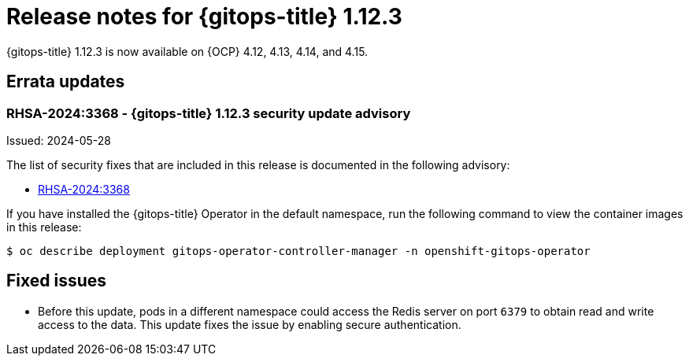 // Module included in the following assembly:
//
// * release_notes/gitops-release-notes.adoc

:_mod-docs-content-type: REFERENCE

[id="gitops-release-notes-1-12-3_{context}"]
= Release notes for {gitops-title} 1.12.3

{gitops-title} 1.12.3 is now available on {OCP} 4.12, 4.13, 4.14, and 4.15.

[id="errata-updates-1-12.3_{context}"]
== Errata updates

[id="rhsa-2024:3368-gitops-1-12-3-security-update-advisory_{context}"]
=== RHSA-2024:3368 - {gitops-title} 1.12.3 security update advisory

Issued: 2024-05-28

The list of security fixes that are included in this release is documented in the following advisory:

* link:https://access.redhat.com/errata/RHSA-2024:3368[RHSA-2024:3368]

If you have installed the {gitops-title} Operator in the default namespace, run the following command to view the container images in this release:

[source,terminal]
----
$ oc describe deployment gitops-operator-controller-manager -n openshift-gitops-operator
----

[id="fixed-issues-1-12-3_{context}"]
== Fixed issues

* Before this update, pods in a different namespace could access the Redis server on port `6379` to obtain read and write access to the data. This update fixes the issue by enabling secure authentication.